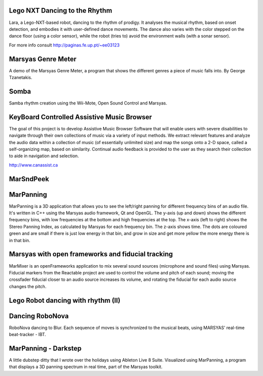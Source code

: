 .. link:
.. description:
.. tags:
.. date: 2014/10/21 22:39:12
.. title: Videos
.. slug: videos

Lego NXT Dancing to the Rhythm
==============================

.. youtube:: 4Ezywrc0ioA

Lara, a Lego-NXT-based robot, dancing to the rhythm of prodigy. It analyses the
musical rhythm, based on onset detection, and embodies it with user-defined
dance movements. The dance also varies with the color stepped on the dance floor
(using a color sensor), while the robot (tries to) avoid the environment walls
(with a sonar sensor).

For more info consult http://paginas.fe.up.pt/~ee03123

Marsyas Genre Meter
===================

.. youtube:: NDLhrc_WR5Q

A demo of the Marsyas Genre Meter, a program that shows the different genres a
piece of music falls into. By George Tzanetakis.

Somba
=====

.. youtube:: fhm9QhrYW1U

Samba rhythm creation using the Wii-Mote, Open Sound Control and Marsyas.

KeyBoard Controlled Assistive Music Browser
===========================================

.. youtube:: DT_mI9Kgtvg

The goal of this project is to develop Assistive Music Browser Software that
will enable users with severe disabilities to navigate through their own
collections of music via a variety of input methods. We extract relevant
features and analyze the audio data within a collection of music (of essentially
unlimited size) and map the songs onto a 2-D space, called a self-organizing
map, based on similarity. Continual audio feedback is provided to the user as
they search their collection to aide in navigation and selection.

http://www.canassist.ca

MarSndPeek
==========

.. youtube:: X2rfyW6MVJ0


MarPanning
==========

.. youtube:: YWjHUFXKWSg

MarPanning is a 3D application that allows you to see the left/right panning for
different frequency bins of an audio file. It's written in C++ using the Marsyas
audio framework, Qt and OpenGL. The y-axis (up and down) shows the different
frequency bins, with low frequencies at the bottom and high frequencies at the
top. The x-axis (left to right) shows the Stereo Panning Index, as calculated by
Marsyas for each frequency bin. The z-axis shows time. The dots are coloured
green and are small if there is just low energy in that bin, and grow in size
and get more yellow the more energy there is in that bin.


Marsyas with open frameworks and fiducial tracking
==================================================

.. youtube:: 2l9e9zDd314

MarMixer is an openFrameworks application to mix several sound sources
(microphone and sound files) using Marsyas. Fiducial markers from the Reactable
project are used to control the volume and pitch of each sound; moving the
crossfader fiducial closer to an audio source increases its volume, and rotating
the fiducial for each audio source changes the pitch.


Lego Robot dancing with rhythm (II)
===================================

.. youtube:: gp2GIcv7VCw

Dancing RoboNova
================

.. youtube:: DWKRZJdn1JU

RoboNova dancing to Blur. Each sequence of moves is synchronized to the musical
beats, using MARSYAS' real-time beat-tracker - IBT.

MarPanning - Darkstep
=====================

.. youtube:: X4Ox1Kyjshw

A little dubstep ditty that I wrote over the holidays using Ableton Live 8
Suite. Visualized using MarPanning, a program that displays a 3D panning
spectrum in real time, part of the Marsyas toolkit.
